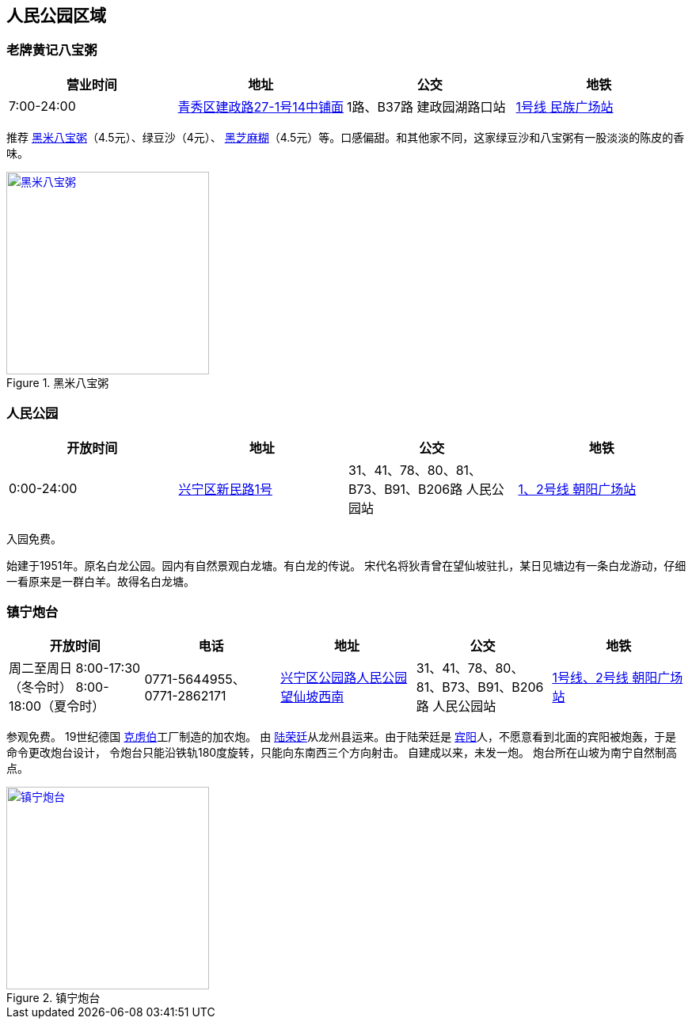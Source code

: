 == 人民公园区域

=== 老牌黄记八宝粥

[options="header,footer"]
|==============================================================================
|营业时间  |地址                     |公交                    |地铁
|7:00-24:00|https://foursquare.com/v/%E8%80%81%E7%89%8C%E9%BB%84%E8%AE%B0%E5%85%AB%E5%AE%9D%E7%B2%A5/505c2335e4b0b4bf44530c7d[青秀区建政路27-1号14中铺面]|1路、B37路 建政园湖路口站|http://www.nngdjt.com/html/service1c/[1号线 民族广场站]
|==============================================================================

推荐 https://zh.wikipedia.org/zh-cn/%E5%85%AB%E5%AF%B6%E7%B2%A5[黑米八宝粥]（4.5元）、绿豆沙（4元）、 https://zh.wikipedia.org/zh-cn/%E9%BB%91%E8%8A%9D%E9%BA%BB%E7%B3%8A[黑芝麻糊]（4.5元）等。口感偏甜。和其他家不同，这家绿豆沙和八宝粥有一股淡淡的陈皮的香味。

.黑米八宝粥
image::thumbs/heimibabaozhou.jpg["黑米八宝粥", width=256,link="images/heimibabaozhou.jpg"]

=== 人民公园

[options="header,footer"]
|====================================================================
|开放时间  |地址           |公交                  |地铁
|0:00-24:00|https://foursquare.com/v/%E4%BA%BA%E6%B0%91%E5%85%AC%E5%9B%AD/4baf4d62f964a52093f63be3[兴宁区新民路1号]|31、41、78、80、81、B73、B91、B206路 人民公园站|http://www.nngdjt.com/html/service1c/[1、2号线 朝阳广场站]
|====================================================================

入园免费。

始建于1951年。原名白龙公园。园内有自然景观白龙塘。有白龙的传说。
宋代名将狄青曾在望仙坡驻扎，某日见塘边有一条白龙游动，仔细一看原来是一群白羊。故得名白龙塘。

=== 镇宁炮台

[options="header,footer"]
|=================================================================================================================================================================
|开放时间                                           |电话                     |地址                         |公交                             |地铁
|周二至周日 8:00-17:30（冬令时） 8:00-18:00（夏令时）|0771-5644955、0771-2862171|https://foursquare.com/v/%E9%95%87%E5%AE%81%E7%82%AE%E5%8F%B0/5d5502fa017990000762e61e[兴宁区公园路人民公园望仙坡西南]|31、41、78、80、81、B73、B91、B206路 人民公园站|http://www.nngdjt.com/html/service1c/[1号线、2号线 朝阳广场站]
|=================================================================================================================================================================

参观免费。
19世纪德国 https://zh.wikipedia.org/zh-cn/%E5%85%8B%E8%99%8F%E4%BC%AF[克虏伯]工厂制造的加农炮。
由 https://zh.wikipedia.org/zh-cn/%E9%99%B8%E6%A6%AE%E5%BB%B7[陆荣廷]从龙州县运来。由于陆荣廷是 https://zh.wikipedia.org/zh-cn/%E5%AE%BE%E9%98%B3%E5%8E%BF[宾阳]人，不愿意看到北面的宾阳被炮轰，于是命令更改炮台设计，
令炮台只能沿铁轨180度旋转，只能向东南西三个方向射击。
自建成以来，未发一炮。
炮台所在山坡为南宁自然制高点。

.镇宁炮台
image::thumbs/zhenningpaotai.jpg["镇宁炮台", width=256,link="images/zhenningpaotai.jpg"]

